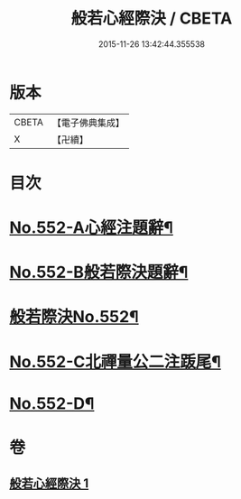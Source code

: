 #+TITLE: 般若心經際決 / CBETA
#+DATE: 2015-11-26 13:42:44.355538
* 版本
 |     CBETA|【電子佛典集成】|
 |         X|【卍續】    |

* 目次
* [[file:KR6c0171_001.txt::001-0864b1][No.552-A心經注題辭¶]]
* [[file:KR6c0171_001.txt::0864c1][No.552-B般若際決題辭¶]]
* [[file:KR6c0171_001.txt::0865a1][般若際決No.552¶]]
* [[file:KR6c0171_001.txt::0867c5][No.552-C北禪量公二注䟦尾¶]]
* [[file:KR6c0171_001.txt::0868a1][No.552-D¶]]
* 卷
** [[file:KR6c0171_001.txt][般若心經際決 1]]
